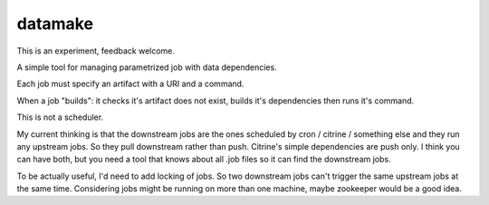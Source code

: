 ========
datamake
========

This is an experiment, feedback welcome.

A simple tool for managing parametrized job with data dependencies.

Each job must specify an artifact with a URI and a command.

When a job "builds": it checks it's artifact does not exist, builds it's dependencies then runs it's command.

This is not a scheduler. 

My current thinking is that the downstream jobs are the ones scheduled by cron / citrine / something else and they run any upstream jobs. So they pull downstream rather than push. Citrine's simple dependencies are push only. I think you can have both, but you need a tool that knows about all .job files so it can find the downstream jobs.

To be actually useful, I'd need to add locking of jobs. So two downstream jobs can't trigger the same upstream jobs at the same time. Considering jobs might be running on more than one machine, maybe zookeeper would be a good idea.

